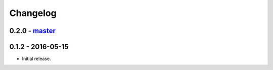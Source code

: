 Changelog
=========

0.2.0 - `master`_
~~~~~~~~~~~~~~~~~

0.1.2 - 2016-05-15
~~~~~~~~~~~~~~~~~~

* Initial release.

.. _`master`: https://github.com/ghackebeil/PyORAM

